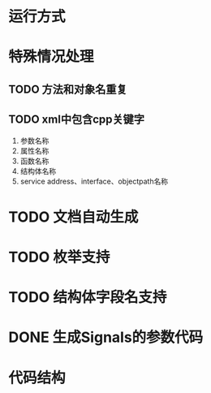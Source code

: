 * 运行方式

* 特殊情况处理
** TODO 方法和对象名重复
** TODO xml中包含cpp关键字
1. 参数名称
2. 属性名称
3. 函数名称
4. 结构体名称
5. service address、interface、objectpath名称

* TODO 文档自动生成
* TODO 枚举支持
* TODO 结构体字段名支持
* DONE 生成Signals的参数代码
  CLOSED: [2015-08-03 Mon 00:10]
* 代码结构

